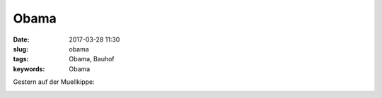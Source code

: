 Obama
##########################
:date: 2017-03-28 11:30
:slug: obama
:tags: Obama, Bauhof
:keywords: Obama

Gestern auf der Muellkippe:

.. image:: images/thumbs/thumbnail_tall/obama.jpg
	:target: images/obama.jpg
        :alt: Foto


